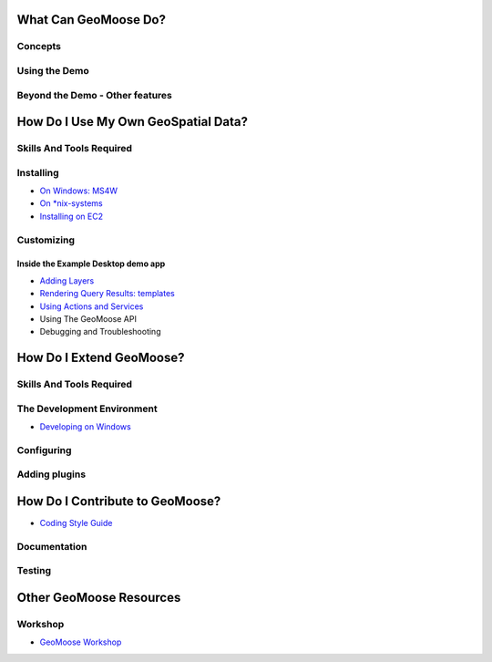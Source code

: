 What Can GeoMoose Do?
=====================

Concepts
--------

Using the Demo
--------------

Beyond the Demo - Other features
--------------------------------

How Do I Use My Own GeoSpatial Data?
====================================

Skills And Tools Required
-------------------------

Installing
----------

-  `On Windows: MS4W <./ms4w-quickstart/index.rst>`__
-  `On \*nix-systems <./quickstart.rst>`__
-  `Installing on EC2 <./quickstart-ec2.rst>`__

Customizing
-----------

Inside the Example Desktop demo app
~~~~~~~~~~~~~~~~~~~~~~~~~~~~~~~~~~~

-  `Adding Layers <./howto/index.rst>`__
-  `Rendering Query Results: templates <./templates.rst>`__
-  `Using Actions and Services <./actions-and-services.rst>`__
-  Using The GeoMoose API
-  Debugging and Troubleshooting

How Do I Extend GeoMoose?
=========================

Skills And Tools Required
-------------------------

The Development Environment
---------------------------

-  `Developing on Windows <./install_on_windows.rst>`__

Configuring
-----------

Adding plugins
--------------

How Do I Contribute to GeoMoose?
================================

-  `Coding Style Guide <./style_guide.rst>`__

Documentation
-------------

Testing
-------

Other GeoMoose Resources
========================

Workshop
--------

-  `GeoMoose Workshop <./workshop/index.rst>`__
